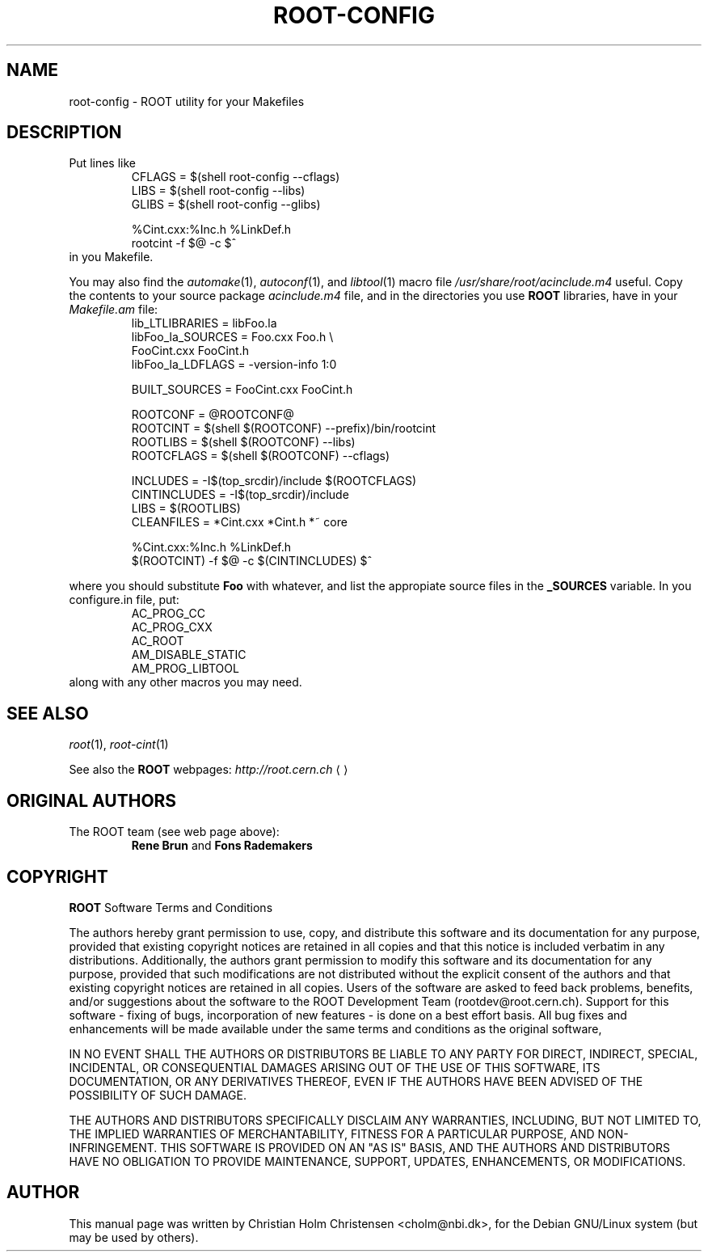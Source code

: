 .\"
.\" $Id$
.\"
.TH ROOT-CONFIG 1 "Version 3" "ROOT"
.\" NAME should be all caps, SECTION should be 1-8, maybe w/ subsection
.\" other parms are allowed: see man(7), man(1)
.SH NAME
root-config \- ROOT utility for your Makefiles
.SH "DESCRIPTION"
Put lines like 
.RS 
.nf 
CFLAGS = $(shell root-config --cflags)
LIBS   = $(shell root-config --libs)
GLIBS  = $(shell root-config --glibs)

%Cint.cxx:%Inc.h %LinkDef.h
        rootcint -f $@ -c $^ 
.fi
.RE
in you Makefile.
.PP
You may also find the \fIautomake\fR(1), \fIautoconf\fR(1), and
\fIlibtool\fR(1) macro file \fI/usr/share/root/acinclude.m4\fR
useful. Copy the contents to your source package \fIacinclude.m4\fR
file, and in the directories you use \fBROOT\fR libraries, have in your
\fIMakefile.am\fR file:
.RS 
.nf 
lib_LTLIBRARIES         = libFoo.la
libFoo_la_SOURCES       = Foo.cxx       Foo.h \\
                          FooCint.cxx   FooCint.h
libFoo_la_LDFLAGS       = -version-info 1:0

BUILT_SOURCES           = FooCint.cxx FooCint.h 

ROOTCONF                = @ROOTCONF@
ROOTCINT                = $(shell $(ROOTCONF) --prefix)/bin/rootcint
ROOTLIBS                = $(shell $(ROOTCONF) --libs)
ROOTCFLAGS              = $(shell $(ROOTCONF) --cflags)

INCLUDES                = -I$(top_srcdir)/include $(ROOTCFLAGS)
CINTINCLUDES            = -I$(top_srcdir)/include 
LIBS                    = $(ROOTLIBS)
CLEANFILES              = *Cint.cxx *Cint.h *~ core 

%Cint.cxx:%Inc.h %LinkDef.h
        $(ROOTCINT) -f $@ -c $(CINTINCLUDES) $^  

.fi
.RE
where you should substitute \fBFoo\fR with whatever, and list the
appropiate source files in the \fB_SOURCES\fR variable. In you
\ficonfigure.in\fR file, put:
.RS
.nf
AC_PROG_CC
AC_PROG_CXX
AC_ROOT
AM_DISABLE_STATIC
AM_PROG_LIBTOOL
.fi
.RE
along with any other macros you may need. 
 
.SH "SEE ALSO"
\fIroot\fR(1), \fIroot-cint\fR(1)
.PP
See also the \fBROOT\fR webpages:
.US http://root.cern.ch
\fIhttp://root.cern.ch\fR
.UE
.SH "ORIGINAL AUTHORS"
The ROOT team (see web page above):
.RS
\fBRene Brun\fR and \fBFons Rademakers\fR
.RE
.SH "COPYRIGHT"
\fBROOT\fR Software Terms and Conditions
.PP
The authors hereby grant permission to use, copy, and distribute this
software and its documentation for any purpose, provided that existing
copyright notices are retained in all copies and that this notice is
included verbatim in any distributions. Additionally, the authors grant
permission to modify this software and its documentation for any purpose,
provided that such modifications are not distributed without the explicit
consent of the authors and that existing copyright notices are retained in
all copies. Users of the software are asked to feed back problems, benefits,
and/or suggestions about the software to the ROOT Development Team
(rootdev@root.cern.ch). Support for this software - fixing of bugs,
incorporation of new features - is done on a best effort basis. All bug
fixes and enhancements will be made available under the same terms and
conditions as the original software,
.PP
IN NO EVENT SHALL THE AUTHORS OR DISTRIBUTORS BE LIABLE TO ANY PARTY FOR
DIRECT, INDIRECT, SPECIAL, INCIDENTAL, OR CONSEQUENTIAL DAMAGES ARISING OUT
OF THE USE OF THIS SOFTWARE, ITS DOCUMENTATION, OR ANY DERIVATIVES THEREOF,
EVEN IF THE AUTHORS HAVE BEEN ADVISED OF THE POSSIBILITY OF SUCH DAMAGE.
.PP
THE AUTHORS AND DISTRIBUTORS SPECIFICALLY DISCLAIM ANY WARRANTIES,
INCLUDING, BUT NOT LIMITED TO, THE IMPLIED WARRANTIES OF MERCHANTABILITY,
FITNESS FOR A PARTICULAR PURPOSE, AND NON-INFRINGEMENT. THIS SOFTWARE IS
PROVIDED ON AN "AS IS" BASIS, AND THE AUTHORS AND DISTRIBUTORS HAVE NO
OBLIGATION TO PROVIDE MAINTENANCE, SUPPORT, UPDATES, ENHANCEMENTS, OR
MODIFICATIONS.
.SH AUTHOR 
This manual page was written by Christian Holm Christensen
<cholm@nbi.dk>, for the Debian GNU/Linux system (but may be used by
others). 
.\"
.\" $Log$
.\"
